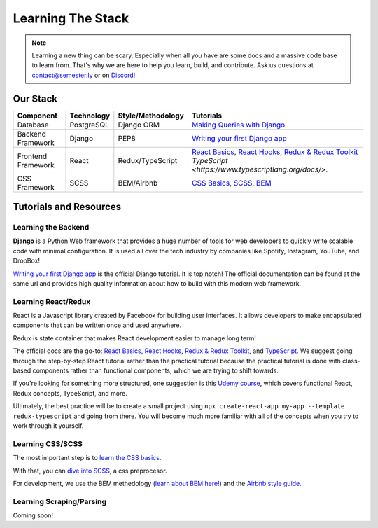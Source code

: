 .. _learning:

Learning The Stack
==================

.. note:: Learning a new thing can be scary. Especially when all you have are some docs and a massive code base to learn from. That's why we are here to help you learn, build, and contribute. Ask us questions at contact@semester.ly or on `Discord <https://discord.gg/txYbphsAV7>`_!

Our Stack
~~~~~~~~~~
=================== =========== ================= =====================================================================================================================================
Component           Technology  Style/Methodology Tutorials
=================== =========== ================= =====================================================================================================================================
Database            PostgreSQL  Django ORM        `Making Queries with Django <https://docs.djangoproject.com/en/3.2/topics/db/queries/>`_
Backend Framework   Django      PEP8              `Writing your first Django app <https://docs.djangoproject.com/en/3.2/intro/tutorial01/>`_
Frontend Framework  React       Redux/TypeScript  `React Basics <https://reactjs.org/docs/hello-world.html>`_, `React Hooks <https://reactjs.org/docs/hooks-intro.html>`_, `Redux & Redux Toolkit <https://redux.js.org/tutorials/index>`_ `TypeScript <https://www.typescriptlang.org/docs/>`.
CSS Framework       SCSS        BEM/Airbnb        `CSS Basics <https://www.w3schools.com/css/>`_, `SCSS <http://sass-lang.com/guide>`_, `BEM <http://getbem.com/introduction/>`_
=================== =========== ================= =====================================================================================================================================

Tutorials and Resources
~~~~~~~~~~~~~~~~~~~~~~~

Learning the Backend
####################

**Django** is a Python Web framework that provides a huge number of tools for web
developers to quickly write scalable code with minimal configuration. It is used all
over the tech industry by companies like Spotify, Instagram, YouTube, and DropBox!

`Writing your first Django app
<https://docs.djangoproject.com/en/3.2/intro/tutorial01/>`_ is the official Django
tutorial. It is top notch! The official documentation can be found at the same url and
provides high quality information about how to build with this modern web framework.


Learning React/Redux
####################

React is a Javascript library created by Facebook for building user interfaces. It
allows developers to make encapsulated components that can be written once and used
anywhere. 

Redux is state container that makes React development easier to manage long term! 

The official docs are the go-to: `React Basics
<https://reactjs.org/docs/hello-world.html>`_, `React Hooks
<https://reactjs.org/docs/hooks-intro.html>`_, `Redux & Redux Toolkit
<https://redux.js.org/tutorials/index>`_, and `TypeScript
<https://www.typescriptlang.org/docs/>`_. We suggest going through the step-by-step
React tutorial rather than the practical tutorial because the practical tutorial is done
with class-based components rather than functional components, which we are trying to
shift towards.

If you're looking for something more structured, one suggestion is this `Udemy
course <https://www.udemy.com/course/react-the-complete-guide-incl-redux/>`_, which
covers functional React, Redux concepts, TypeScript, and more.

Ultimately, the best practice will be to create a small project using ``npx
create-react-app my-app --template redux-typescript`` and going from there. You will
become much more familiar with all of the concepts when you try to work through it
yourself.

Learning CSS/SCSS
#################

The most important step is to `learn the CSS basics <https://www.w3schools.com/css/>`_.

With that, you can `dive into SCSS <http://sass-lang.com/guide>`_, a css preprocesor.

For development, we use the BEM methedology (`learn about BEM here!
<http://getbem.com/introduction/>`_) and the `Airbnb style guide
<https://github.com/airbnb/css>`_. 

Learning Scraping/Parsing
#########################

Coming soon!